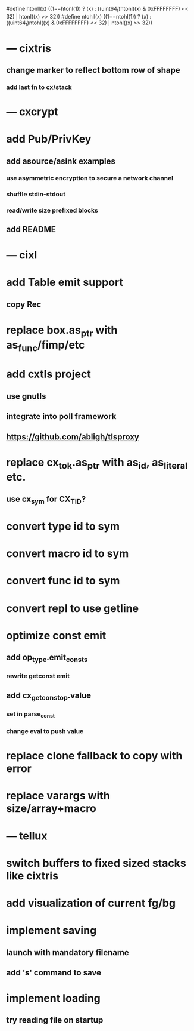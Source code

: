 #define htonll(x) ((1==htonl(1)) ? (x) : ((uint64_t)htonl((x) & 0xFFFFFFFF) << 32) | htonl((x) >> 32))
#define ntohll(x) ((1==ntohl(1)) ? (x) : ((uint64_t)ntohl((x) & 0xFFFFFFFF) << 32) | ntohl((x) >> 32))

* --- cixtris
** change marker to reflect bottom row of shape
*** add last fn to cx/stack
* --- cxcrypt
* add Pub/PrivKey
** add asource/asink examples
*** use asymmetric encryption to secure a network channel
*** shuffle stdin-stdout
*** read/write size prefixed blocks
** add README
* --- cixl
* add Table emit support
** copy Rec
* replace box.as_ptr with as_func/fimp/etc
* add cxtls project
** use gnutls
** integrate into poll framework
** https://github.com/abligh/tlsproxy
* replace cx_tok.as_ptr with as_id, as_literal etc.
** use cx_sym for CX_TID?
* convert type id to sym
* convert macro id to sym
* convert func id to sym
* convert repl to use getline
* optimize const emit
** add op_type.emit_consts
*** rewrite getconst emit
** add cx_getconst_op.value
*** set in parse_const
*** change eval to push value
* replace clone fallback to copy with error
* replace varargs with size/array+macro
* --- tellux
* switch buffers to fixed sized stacks like cixtris
* add visualization of current fg/bg
* implement saving
** launch with mandatory filename
** add 's' command to save
* implement loading
** try reading file on startup
